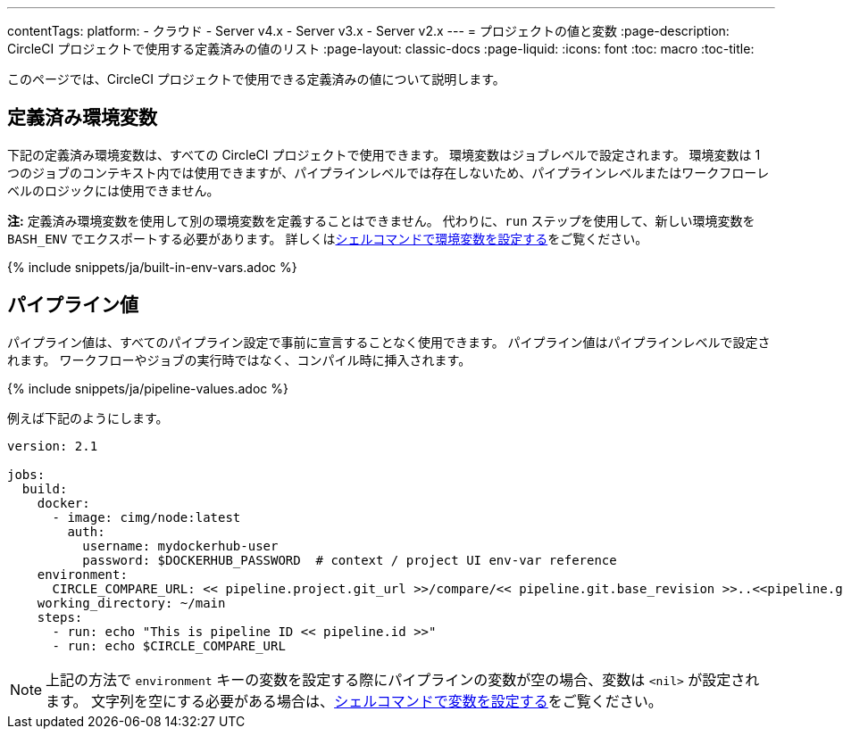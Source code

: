 ---

contentTags:
  platform:
    - クラウド
    - Server v4.x
    - Server v3.x
    - Server v2.x
---
= プロジェクトの値と変数
:page-description: CircleCI プロジェクトで使用する定義済みの値のリスト
:page-layout: classic-docs
:page-liquid:
:icons: font
:toc: macro
:toc-title:

このページでは、CircleCI プロジェクトで使用できる定義済みの値について説明します。

[#built-in-environment-variables]
## 定義済み環境変数

下記の定義済み環境変数は、すべての CircleCI プロジェクトで使用できます。 環境変数はジョブレベルで設定されます。 環境変数は 1 つのジョブのコンテキスト内では使用できますが、パイプラインレベルでは存在しないため、パイプラインレベルまたはワークフローレベルのロジックには使用できません。

**注:** 定義済み環境変数を使用して別の環境変数を定義することはできません。 代わりに、`run` ステップを使用して、新しい環境変数を `BASH_ENV` でエクスポートする必要があります。 詳しくはxref:set-environment-variable#set-an-environment-variable-in-a-shell-command[シェルコマンドで環境変数を設定する]をご覧ください。

{% include snippets/ja/built-in-env-vars.adoc %}

[#pipeline-values]
## パイプライン値

パイプライン値は、すべてのパイプライン設定で事前に宣言することなく使用できます。 パイプライン値はパイプラインレベルで設定されます。 ワークフローやジョブの実行時ではなく、コンパイル時に挿入されます。

{% include snippets/ja/pipeline-values.adoc %}

例えば下記のようにします。

```yaml
version: 2.1

jobs:
  build:
    docker:
      - image: cimg/node:latest
        auth:
          username: mydockerhub-user
          password: $DOCKERHUB_PASSWORD  # context / project UI env-var reference
    environment:
      CIRCLE_COMPARE_URL: << pipeline.project.git_url >>/compare/<< pipeline.git.base_revision >>..<<pipeline.git.revision>>
    working_directory: ~/main
    steps:
      - run: echo "This is pipeline ID << pipeline.id >>"
      - run: echo $CIRCLE_COMPARE_URL
```

NOTE: 上記の方法で `environment` キーの変数を設定する際にパイプラインの変数が空の場合、変数は `<nil>` が設定されます。 文字列を空にする必要がある場合は、xref:set-environment-variable#set-an-environment-variable-in-a-shell-command[シェルコマンドで変数を設定する]をご覧ください。
